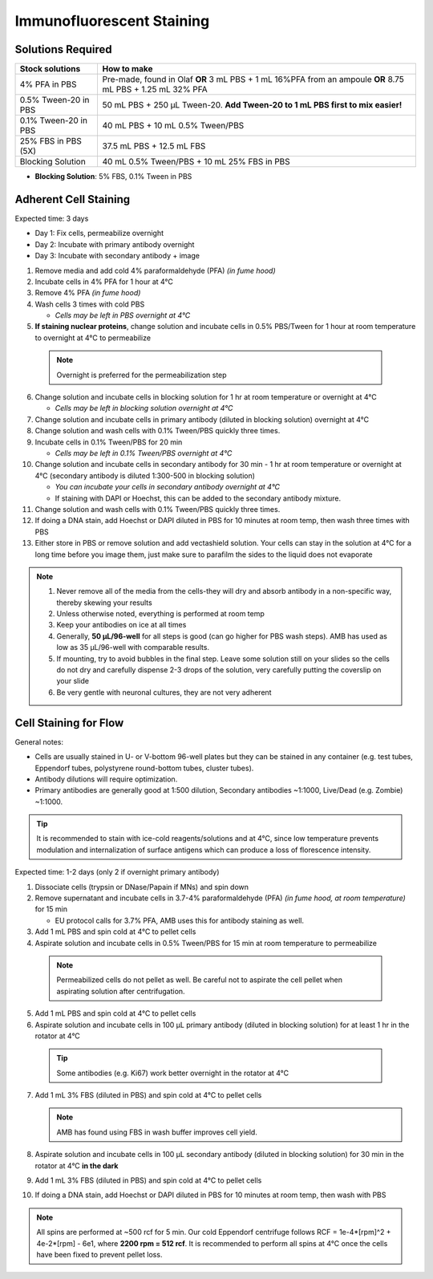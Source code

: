 
============================================
Immunofluorescent Staining
============================================


.. _antibodyStaining:

Solutions Required
-----------------------------------------------

===================================   ====================================================================================================================   
**Stock solutions**                    **How to make**                                                         
===================================   ==================================================================================================================== 
4% PFA in PBS                          Pre-made, found in Olaf **OR** 3 mL PBS + 1 mL 16%PFA from an ampoule **OR** 8.75 mL PBS + 1.25 mL 32% PFA
0.5% Tween-20 in PBS                   50 mL PBS + 250 µL Tween-20. **Add Tween-20 to 1 mL PBS first to mix easier!**  
0.1% Tween-20 in PBS                   40 mL PBS + 10 mL 0.5% Tween/PBS
25% FBS in PBS (5X)                    37.5 mL PBS + 12.5 mL FBS
Blocking Solution                      40 mL 0.5% Tween/PBS + 10 mL 25% FBS in PBS
===================================   ==================================================================================================================== 
  
* **Blocking Solution**:
  5% FBS, 0.1% Tween in PBS


Adherent Cell Staining
-----------------------------------------------

Expected time: 3 days

- Day 1: Fix cells, permeabilize overnight
- Day 2: Incubate with primary antibody overnight
- Day 3: Incubate with secondary antibody + image

1.	Remove media and add cold 4% paraformaldehyde (PFA) *(in fume hood)*
2.	Incubate cells in 4% PFA for 1 hour at 4°C
3.	Remove 4% PFA *(in fume hood)*
4.	Wash cells 3 times with cold PBS

        - *Cells may be left in PBS overnight at 4°C*


5.	**If staining nuclear proteins**, change solution and incubate cells in 0.5% PBS/Tween for 1 hour at room temperature to overnight at 4°C to permeabilize

    .. note:: Overnight is preferred for the permeabilization step

6.	Change solution and incubate cells in blocking solution for 1 hr at room temperature or overnight at 4°C

        - *Cells may be left in blocking solution overnight at 4°C*

7.	Change solution and incubate cells in primary antibody (diluted in blocking solution) overnight at 4°C
8.	Change solution and wash cells with 0.1% Tween/PBS quickly three times.
9.	Incubate cells in 0.1% Tween/PBS for 20 min 

        - *Cells may be left in 0.1% Tween/PBS overnight at 4°C*

10.	Change solution and incubate cells in secondary antibody for 30 min - 1 hr at room temperature or overnight at 4°C (secondary antibody is diluted 1:300-500 in blocking solution)

        - *You can incubate your cells in secondary antibody overnight at 4°C*
        - If staining with DAPI or Hoechst, this can be added to the secondary antibody mixture.

11.	Change solution and wash cells with 0.1% Tween/PBS quickly three times.
12.	If doing a DNA stain, add Hoechst or DAPI diluted in PBS for 10 minutes at room temp, then wash three times with PBS
13.	Either store in PBS or remove solution and add vectashield solution. Your cells can stay in the solution at 4°C for a long time before you image them, just make sure to parafilm the sides to the liquid does not evaporate


.. note::
 1. Never remove all of the media from the cells-they will dry and absorb antibody in a non-specific way, thereby skewing your results
 2. Unless otherwise noted, everything is performed at room temp
 3. Keep your antibodies on ice at all times
 4. Generally, **50 µL/96-well** for all steps is good (can go higher for PBS wash steps). AMB has used as low as 35 µL/96-well with comparable results.
 5. If mounting, try to avoid bubbles in the final step. Leave some solution still on your slides so the cells do not dry and carefully dispense 2-3 drops of the solution, very carefully putting the coverslip on your slide
 6. Be very gentle with neuronal cultures, they are not very adherent


.. _antibodyStaining-flow:

Cell Staining for Flow
-----------------------------------------------

General notes:

- Cells are usually stained in U- or V-bottom 96-well plates but they can be stained in any container (e.g. test tubes, Eppendorf tubes, polystyrene round-bottom tubes, cluster tubes).
- Antibody dilutions will require optimization.
- Primary antibodies are generally good at 1:500 dilution, Secondary antibodies ~1:1000, Live/Dead (e.g. Zombie) ~1:1000.


.. tip::
   It is recommended to stain with ice-cold reagents/solutions and at 4°C, since low temperature prevents modulation and internalization of surface antigens which can produce a loss of florescence intensity.

Expected time: 1-2 days (only 2 if overnight primary antibody)

1.	Dissociate cells (trypsin or DNase/Papain if MNs) and spin down
2.  Remove supernatant and incubate cells in 3.7-4% paraformaldehyde (PFA) *(in fume hood, at room temperature)* for 15 min

    - EU protocol calls for 3.7% PFA, AMB uses this for antibody staining as well. 

3.  Add 1 mL PBS and spin cold at 4°C to pellet cells
4.	Aspirate solution and incubate cells in 0.5% Tween/PBS for 15 min at room temperature to permeabilize

    .. note:: 
        Permeabilized cells do not pellet as well. Be careful not to aspirate the cell pellet when aspirating solution after centrifugation.

5.  Add 1 mL PBS and spin cold at 4°C to pellet cells
6.	Aspirate solution and incubate cells in 100 µL primary antibody (diluted in blocking solution) for at least 1 hr in the rotator at 4°C

    .. tip:: Some antibodies (e.g. Ki67) work better overnight in the rotator at 4°C

7.  Add 1 mL 3% FBS (diluted in PBS) and spin cold at 4°C to pellet cells

    .. note:: AMB has found using FBS in wash buffer improves cell yield.

8.	Aspirate solution and incubate cells in 100 µL secondary antibody (diluted in blocking solution) for 30 min in the rotator at 4°C **in the dark**
9.  Add 1 mL 3% FBS (diluted in PBS) and spin cold at 4°C to pellet cells
10.	If doing a DNA stain, add Hoechst or DAPI diluted in PBS for 10 minutes at room temp, then wash with PBS

.. note::
    All spins are performed at ~500 rcf for 5 min. Our cold Eppendorf centrifuge follows RCF = 1e-4*[rpm]^2 + 4e-2*[rpm] - 6e1, where **2200 rpm = 512 rcf**.
    It is recommended to perform all spins at 4°C once the cells have been fixed to prevent pellet loss. 


